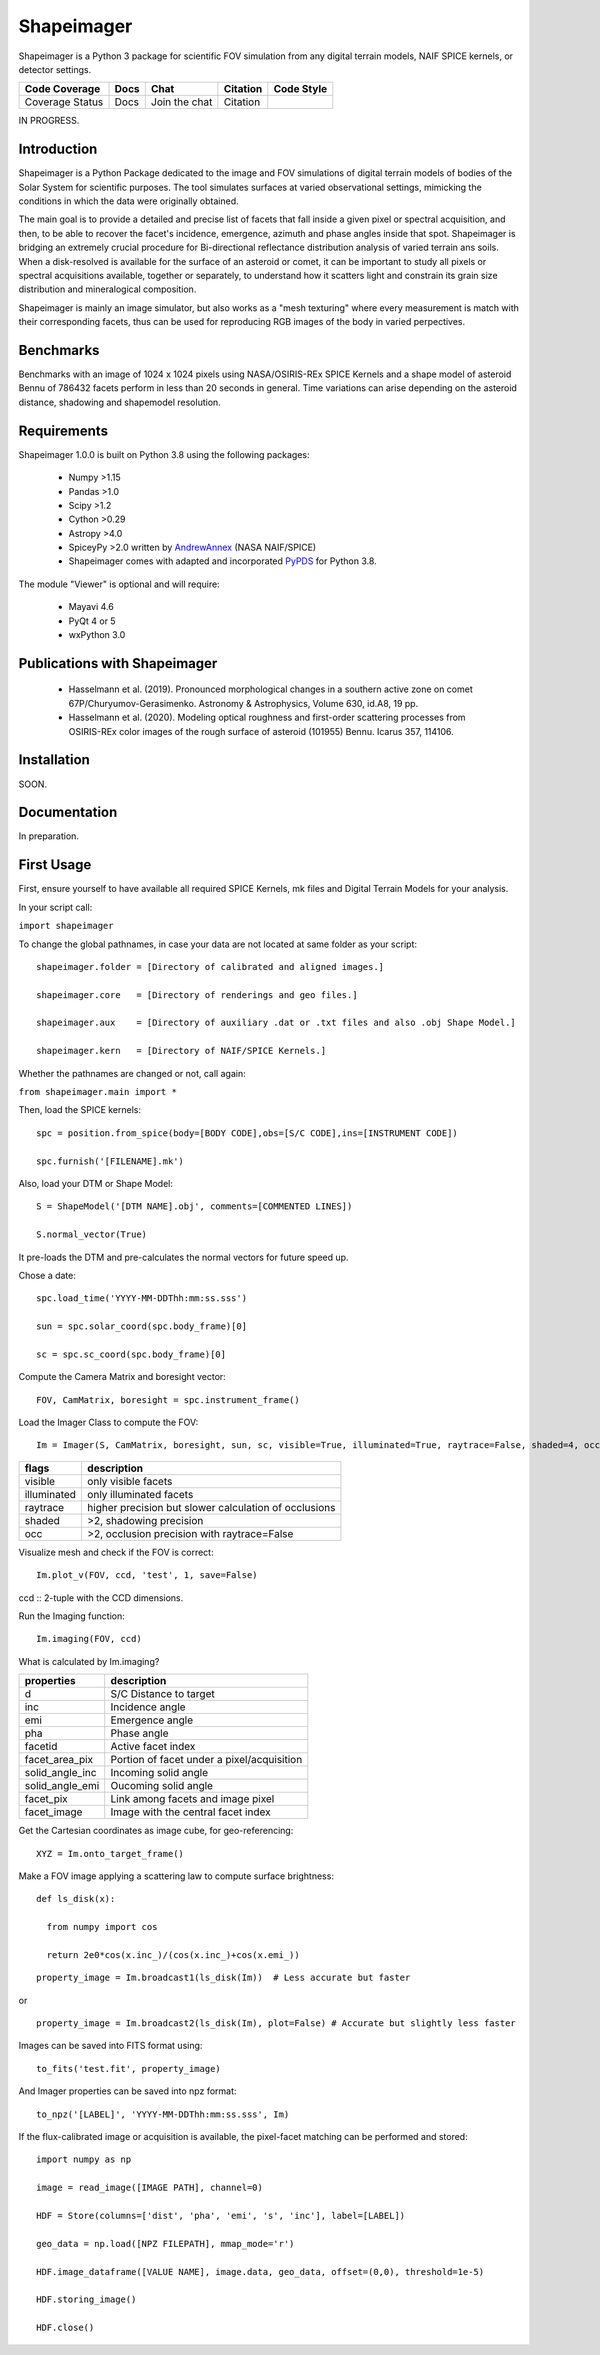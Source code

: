 Shapeimager
===========

Shapeimager is a Python 3 package for scientific FOV simulation from any digital terrain models, NAIF SPICE kernels, or detector settings.

+-------------------+--------+-----------------+------------+--------------+
| Code Coverage     | Docs   | Chat            |  Citation  |  Code Style  |
+===================+========+=================+============+==============+
|   Coverage Status |   Docs |   Join the chat | Citation   |              |
+-------------------+--------+-----------------+------------+--------------+
IN PROGRESS.

Introduction
------------

Shapeimager is a Python Package dedicated to the image and FOV simulations of digital terrain models of bodies of the Solar System
for scientific purposes. The tool simulates surfaces at varied observational settings, mimicking the conditions in which the data
were originally obtained. 

The main goal is to provide a detailed and precise list of facets that fall inside a given pixel or spectral acquisition, 
and then, to be able to recover the facet's incidence, emergence, azimuth and phase angles inside that spot. Shapeimager is bridging an extremely crucial procedure for Bi-directional reflectance distribution analysis of varied terrain ans soils. When a disk-resolved is available for the surface of an asteroid or comet, it can be important to study all pixels or spectral acquisitions available, together or separately, to understand how it scatters light and constrain its grain size distribution and mineralogical composition.

Shapeimager is mainly an image simulator, but also works as a "mesh texturing" where every measurement is match with their corresponding facets,
thus can be used for reproducing RGB images of the body in varied perpectives.


Benchmarks
----------

Benchmarks with an image of 1024 x 1024 pixels using NASA/OSIRIS-REx SPICE Kernels 
and a shape model of asteroid Bennu of 786432 facets perform in less than 20 seconds in general.
Time variations can arise depending on the asteroid distance, shadowing and shapemodel resolution.



Requirements
------------

Shapeimager 1.0.0 is built on Python 3.8 using the following packages:

  - Numpy >1.15
  - Pandas >1.0
  - Scipy >1.2
  - Cython >0.29
  - Astropy >4.0
  - SpiceyPy >2.0 written by `AndrewAnnex <https://github.com/AndrewAnnex/SpiceyPy>`__  (NASA NAIF/SPICE)
  - Shapeimager comes with adapted and incorporated `PyPDS <https://github.com/RyanBalfanz/PyPDS>`__ for Python 3.8.

The module "Viewer" is optional and will require:

  - Mayavi 4.6
  - PyQt 4 or 5
  - wxPython 3.0


Publications with Shapeimager
----------------------------

 - Hasselmann et al. (2019). Pronounced morphological changes in a southern active zone on comet 67P/Churyumov-Gerasimenko. Astronomy & Astrophysics, Volume 630, id.A8, 19 pp.
 - Hasselmann et al. (2020). Modeling optical roughness and first-order scattering processes from OSIRIS-REx color images of the rough surface of asteroid (101955) Bennu. Icarus 357, 114106. 


Installation
------------
SOON.


Documentation
-------------

In preparation.


First Usage
-----------

First, ensure yourself to have available all required SPICE Kernels, mk files and Digital Terrain Models for your analysis.



In your script call:

``import shapeimager``

To change the global pathnames, in case your data are not located at same folder as your script:
::

  shapeimager.folder = [Directory of calibrated and aligned images.]

  shapeimager.core   = [Directory of renderings and geo files.]

  shapeimager.aux    = [Directory of auxiliary .dat or .txt files and also .obj Shape Model.]

  shapeimager.kern   = [Directory of NAIF/SPICE Kernels.]

Whether the pathnames are changed or not, call again:

``from shapeimager.main import *``



Then, load the SPICE kernels:

::

  spc = position.from_spice(body=[BODY CODE],obs=[S/C CODE],ins=[INSTRUMENT CODE])

  spc.furnish('[FILENAME].mk')

Also, load your DTM or Shape Model:

::

  S = ShapeModel('[DTM NAME].obj', comments=[COMMENTED LINES])

  S.normal_vector(True)

It pre-loads the DTM and pre-calculates the normal vectors for future speed up.

Chose a date:

::

  spc.load_time('YYYY-MM-DDThh:mm:ss.sss')

  sun = spc.solar_coord(spc.body_frame)[0]

  sc = spc.sc_coord(spc.body_frame)[0]

Compute the Camera Matrix and boresight vector:

::

  FOV, CamMatrix, boresight = spc.instrument_frame()

Load the Imager Class to compute the FOV:

::

  Im = Imager(S, CamMatrix, boresight, sun, sc, visible=True, illuminated=True, raytrace=False, shaded=4, occ=4)

============== ========================================================
  flags                       description                            
============== ========================================================
 visible          only visible facets                                   
 illuminated      only illuminated facets                               
 raytrace         higher precision but slower calculation of occlusions 
 shaded           >2, shadowing precision                               
 occ              >2, occlusion precision with raytrace=False           
============== ========================================================

Visualize mesh and check if the FOV is correct:

::

  Im.plot_v(FOV, ccd, 'test', 1, save=False)

ccd :: 2-tuple with the CCD dimensions.

Run the Imaging function:

::

  Im.imaging(FOV, ccd)

What is calculated by Im.imaging?

====================== ========================================================
  properties                       description                            
====================== ========================================================
 d                       S/C Distance to target                        
 inc                     Incidence angle                   
 emi                     Emergence angle  
 pha                     Phase angle      
 facetid                 Active facet index
 facet_area_pix          Portion of facet under a pixel/acquisition
 solid_angle_inc         Incoming solid angle
 solid_angle_emi         Oucoming solid angle
 facet_pix               Link among facets and image pixel
 facet_image             Image with the central facet index
====================== ========================================================

Get the Cartesian coordinates as image cube, for geo-referencing:

::

  XYZ = Im.onto_target_frame()

Make a FOV image applying a scattering law to compute surface brightness:

::

  def ls_disk(x):

    from numpy import cos
  
    return 2e0*cos(x.inc_)/(cos(x.inc_)+cos(x.emi_))



::
  
  property_image = Im.broadcast1(ls_disk(Im))  # Less accurate but faster
  
or

::

  property_image = Im.broadcast2(ls_disk(Im), plot=False) # Accurate but slightly less faster
  
Images can be saved into FITS format using:
  
::
  
  to_fits('test.fit', property_image)
    
And Imager properties can be saved into npz format:

::

  to_npz('[LABEL]', 'YYYY-MM-DDThh:mm:ss.sss', Im)

If the flux-calibrated image or acquisition is available, the pixel-facet matching can be performed and stored:

::

  import numpy as np
  
  image = read_image([IMAGE PATH], channel=0)
  
  HDF = Store(columns=['dist', 'pha', 'emi', 's', 'inc'], label=[LABEL]) 
  
  geo_data = np.load([NPZ FILEPATH], mmap_mode='r')
  
  HDF.image_dataframe([VALUE NAME], image.data, geo_data, offset=(0,0), threshold=1e-5) 
  
  HDF.storing_image()
  
  HDF.close()
 
 
 

